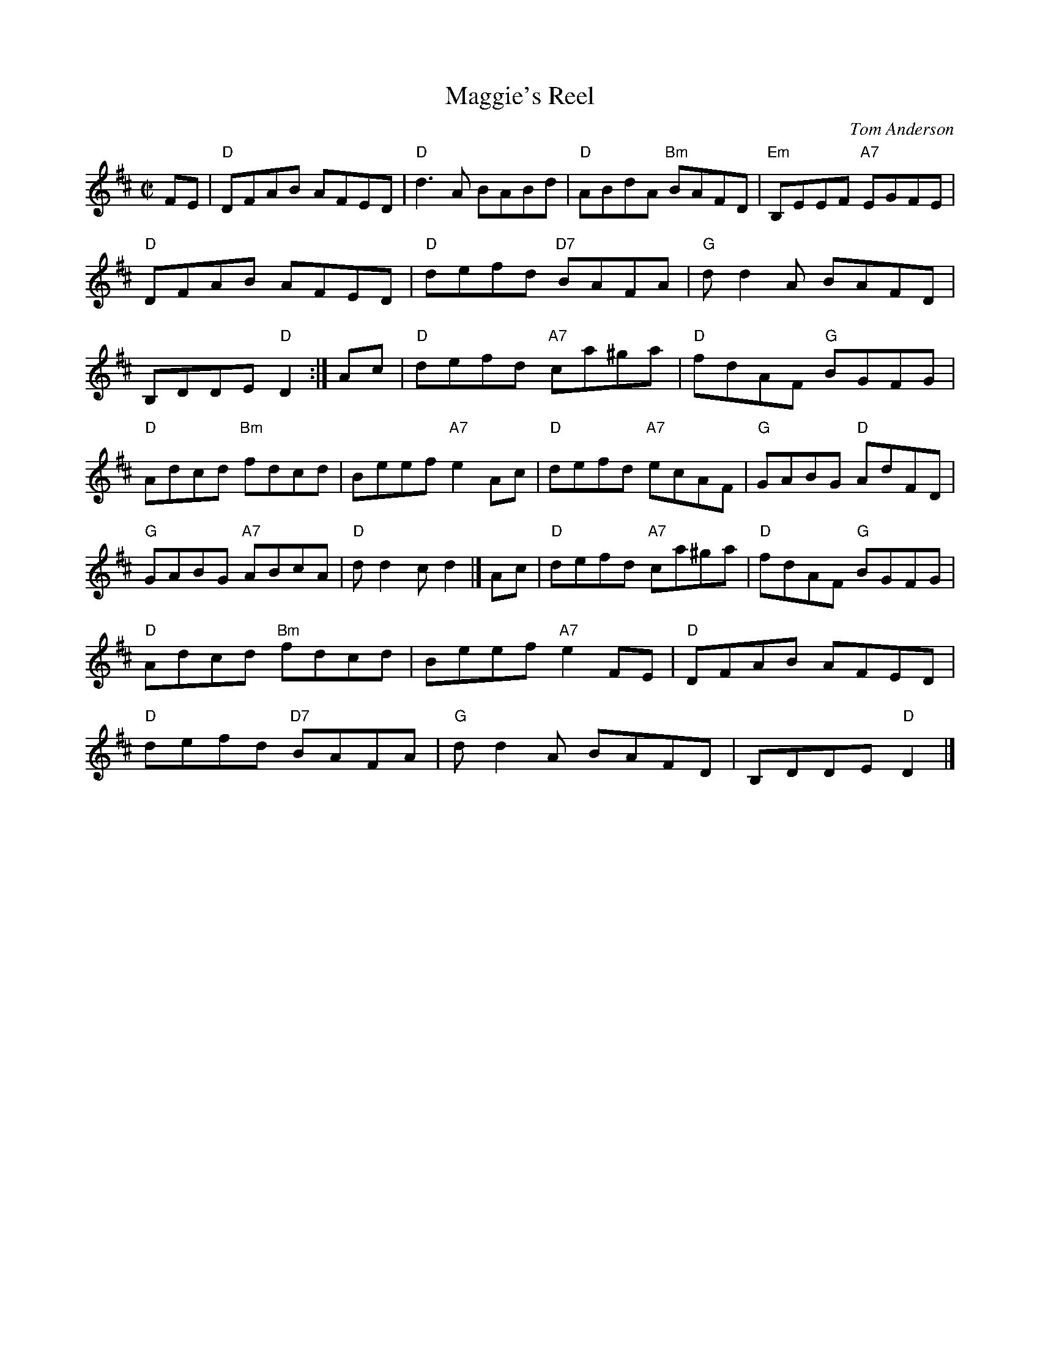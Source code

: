X: 1
T: Maggie's Reel
C: Tom Anderson
R: reel
Z: 2009 John Chambers <jc:trillian.mit.edu>
S: Barbara McOwen SRS 8.4 (New Hampshire Strathspey & Reel Society collection)
M: C|
L: 1/8
K: D
%%continueall 1
FE \
| "D"DFAB AFED | "D"d3A BABd | "D"ABdA "Bm"BAFD | "Em"B,EEF "A7"EGFE \
| "D"DFAB AFED | "D"defd "D7"BAFA | "G"dd2A BAFD | B,DDE "D"D2 :|
Ac \
| "D"defd "A7"ca^ga | "D"fdAF "G"BGFG | "D"Adcd "Bm"fdcd | Beef "A7"e2Ac \
| "D"defd "A7"ecAF | "G"GABG "D"AdFD | "G"GABG "A7"ABcA | "D"dd2c d2 |]
Ac \
| "D"defd "A7"ca^ga | "D"fdAF "G"BGFG | "D"Adcd "Bm"fdcd | Beef "A7"e2FE \
| "D"DFAB AFED | "D"defd "D7"BAFA | "G"dd2A BAFD | B,DDE "D"D2 |]
